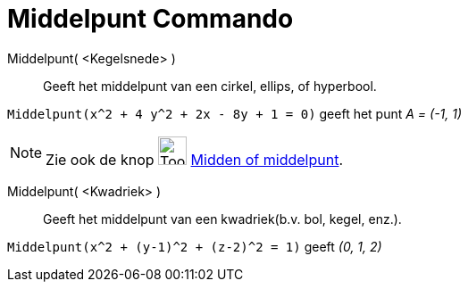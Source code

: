 = Middelpunt Commando
:page-en: commands/Center
ifdef::env-github[:imagesdir: /nl/modules/ROOT/assets/images]

Middelpunt( <Kegelsnede> )::
  Geeft het middelpunt van een cirkel, ellips, of hyperbool.

[EXAMPLE]
====

`++Middelpunt(x^2 + 4 y^2 + 2x - 8y + 1 = 0)++` geeft het punt _A = (-1, 1)_

====

[NOTE]
====

Zie ook de knop image:Tool_Midpoint_or_Center.gif[Tool Midpoint or Center.gif,width=32,height=32]
xref:/tools/Midden_of_middelpunt.adoc[Midden of middelpunt].

====

Middelpunt( <Kwadriek> )::
  Geeft het middelpunt van een kwadriek(b.v. bol, kegel, enz.).

[EXAMPLE]
====

`++Middelpunt(x^2 + (y-1)^2 + (z-2)^2 = 1)++` geeft _(0, 1, 2)_

====
